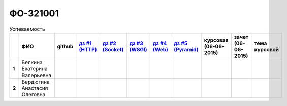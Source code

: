 ФО-321001
=========

.. list-table:: Успеваемость
   :header-rows: 1
   :stub-columns: 1

   * -
     - ФИО
     - github
     - |dz1|_
     - |dz2|_
     - |dz3|_
     - |dz4|_
     - |dz5|_
     - курсовая (06-06-2015)
     - зачет (06-06-2015)
     - тема курсовой
   * - 1
     - Белкина Екатерина Валерьевна
     -
     -
     -
     -
     -
     -
     -
     -
     -
   * - 2
     - Бердюгина Анастасия Олеговна
     -
     -
     -
     -
     -
     -
     -
     -
     -

.. CheckPoints

.. |dz1| replace:: дз #1 (HTTP)
.. |dz2| replace:: дз #2 (Socket)
.. |dz3| replace:: дз #3 (WSGI)
.. |dz4| replace:: дз #4 (Web)
.. |dz5| replace:: дз #5 (Pyramid)
.. _dz1: http://lectures.uralbash.ru/3.kpd/_checkpoint.html
.. _dz2: http://lectures.uralbash.ru/4.net/_checkpoint.html
.. _dz3: http://lectures.uralbash.ru/5.web.server/_checkpoint.html
.. _dz4: http://lectures.uralbash.ru/6.www.sync/2.codding/_checkpoint.html
.. _dz5: http://lectures.uralbash.ru/6.www.sync/3.framework/pyramid/_checkpoint.html

.. GitHub

.. _uralbash: https://github.com/uralbash


.. Домашняя работа #1

.. |1.dz1.1| replace:: 1
.. _1.dz1.1: https://github.com/MrEqu/HomeWorks/releases/tag/homework1
.. |1.dz1.2-4| replace:: 2-4
.. _1.dz1.2-4: https://gist.github.com/MrEqu/5bdcae16620c09a46cc6

.. Домашняя работа #2


.. Домашняя работа #3


.. Домашняя работа #4

.. Домашняя работа #5

.. Курсовая работа

.. |2.curs| replace:: "Интерактивная библиотека жанров музыки"
.. _2.curs: https://github.com/LZIM-94/Web-Music-Library
